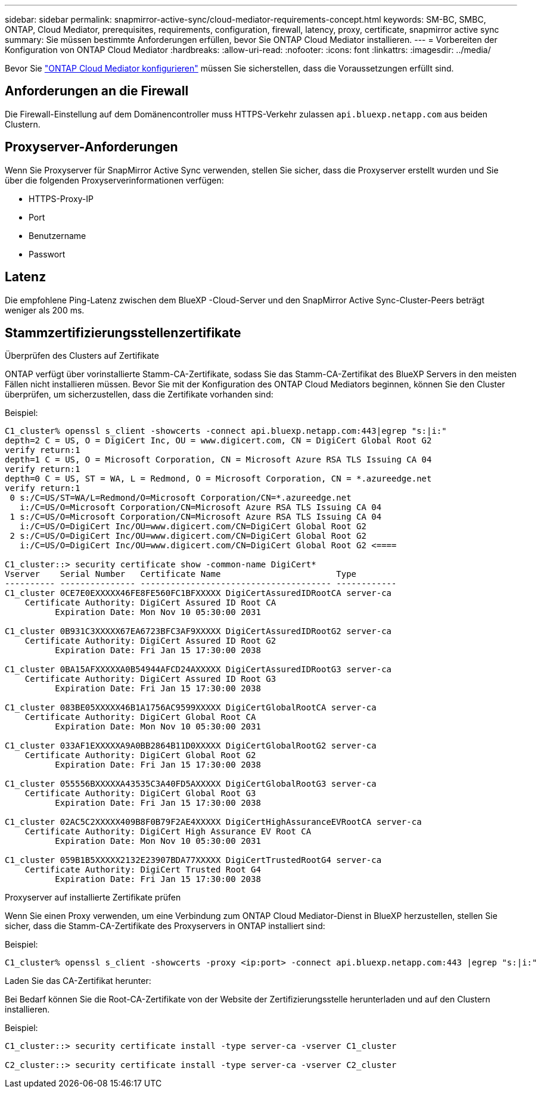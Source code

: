 ---
sidebar: sidebar 
permalink: snapmirror-active-sync/cloud-mediator-requirements-concept.html 
keywords: SM-BC, SMBC, ONTAP, Cloud Mediator, prerequisites, requirements, configuration, firewall, latency, proxy, certificate, snapmirror active sync 
summary: Sie müssen bestimmte Anforderungen erfüllen, bevor Sie ONTAP Cloud Mediator installieren. 
---
= Vorbereiten der Konfiguration von ONTAP Cloud Mediator
:hardbreaks:
:allow-uri-read: 
:nofooter: 
:icons: font
:linkattrs: 
:imagesdir: ../media/


[role="lead"]
Bevor Sie link:cloud-mediator-config-task.html["ONTAP Cloud Mediator konfigurieren"] müssen Sie sicherstellen, dass die Voraussetzungen erfüllt sind.



== Anforderungen an die Firewall

Die Firewall-Einstellung auf dem Domänencontroller muss HTTPS-Verkehr zulassen  `api.bluexp.netapp.com` aus beiden Clustern.



== Proxyserver-Anforderungen

Wenn Sie Proxyserver für SnapMirror Active Sync verwenden, stellen Sie sicher, dass die Proxyserver erstellt wurden und Sie über die folgenden Proxyserverinformationen verfügen:

* HTTPS-Proxy-IP
* Port
* Benutzername
* Passwort




== Latenz

Die empfohlene Ping-Latenz zwischen dem BlueXP -Cloud-Server und den SnapMirror Active Sync-Cluster-Peers beträgt weniger als 200 ms.



== Stammzertifizierungsstellenzertifikate

.Überprüfen des Clusters auf Zertifikate
ONTAP verfügt über vorinstallierte Stamm-CA-Zertifikate, sodass Sie das Stamm-CA-Zertifikat des BlueXP Servers in den meisten Fällen nicht installieren müssen. Bevor Sie mit der Konfiguration des ONTAP Cloud Mediators beginnen, können Sie den Cluster überprüfen, um sicherzustellen, dass die Zertifikate vorhanden sind:

Beispiel:

[listing]
----
C1_cluster% openssl s_client -showcerts -connect api.bluexp.netapp.com:443|egrep "s:|i:"
depth=2 C = US, O = DigiCert Inc, OU = www.digicert.com, CN = DigiCert Global Root G2
verify return:1
depth=1 C = US, O = Microsoft Corporation, CN = Microsoft Azure RSA TLS Issuing CA 04
verify return:1
depth=0 C = US, ST = WA, L = Redmond, O = Microsoft Corporation, CN = *.azureedge.net
verify return:1
 0 s:/C=US/ST=WA/L=Redmond/O=Microsoft Corporation/CN=*.azureedge.net
   i:/C=US/O=Microsoft Corporation/CN=Microsoft Azure RSA TLS Issuing CA 04
 1 s:/C=US/O=Microsoft Corporation/CN=Microsoft Azure RSA TLS Issuing CA 04
   i:/C=US/O=DigiCert Inc/OU=www.digicert.com/CN=DigiCert Global Root G2
 2 s:/C=US/O=DigiCert Inc/OU=www.digicert.com/CN=DigiCert Global Root G2
   i:/C=US/O=DigiCert Inc/OU=www.digicert.com/CN=DigiCert Global Root G2 <====

C1_cluster::> security certificate show -common-name DigiCert*
Vserver    Serial Number   Certificate Name                       Type
---------- --------------- -------------------------------------- ------------
C1_cluster 0CE7E0EXXXXX46FE8FE560FC1BFXXXXX DigiCertAssuredIDRootCA server-ca
    Certificate Authority: DigiCert Assured ID Root CA
          Expiration Date: Mon Nov 10 05:30:00 2031

C1_cluster 0B931C3XXXXX67EA6723BFC3AF9XXXXX DigiCertAssuredIDRootG2 server-ca
    Certificate Authority: DigiCert Assured ID Root G2
          Expiration Date: Fri Jan 15 17:30:00 2038

C1_cluster 0BA15AFXXXXXA0B54944AFCD24AXXXXX DigiCertAssuredIDRootG3 server-ca
    Certificate Authority: DigiCert Assured ID Root G3
          Expiration Date: Fri Jan 15 17:30:00 2038

C1_cluster 083BE05XXXXX46B1A1756AC9599XXXXX DigiCertGlobalRootCA server-ca
    Certificate Authority: DigiCert Global Root CA
          Expiration Date: Mon Nov 10 05:30:00 2031

C1_cluster 033AF1EXXXXXA9A0BB2864B11D0XXXXX DigiCertGlobalRootG2 server-ca
    Certificate Authority: DigiCert Global Root G2
          Expiration Date: Fri Jan 15 17:30:00 2038

C1_cluster 055556BXXXXXA43535C3A40FD5AXXXXX DigiCertGlobalRootG3 server-ca
    Certificate Authority: DigiCert Global Root G3
          Expiration Date: Fri Jan 15 17:30:00 2038

C1_cluster 02AC5C2XXXXX409B8F0B79F2AE4XXXXX DigiCertHighAssuranceEVRootCA server-ca
    Certificate Authority: DigiCert High Assurance EV Root CA
          Expiration Date: Mon Nov 10 05:30:00 2031

C1_cluster 059B1B5XXXXX2132E23907BDA77XXXXX DigiCertTrustedRootG4 server-ca
    Certificate Authority: DigiCert Trusted Root G4
          Expiration Date: Fri Jan 15 17:30:00 2038
----
.Proxyserver auf installierte Zertifikate prüfen
Wenn Sie einen Proxy verwenden, um eine Verbindung zum ONTAP Cloud Mediator-Dienst in BlueXP herzustellen, stellen Sie sicher, dass die Stamm-CA-Zertifikate des Proxyservers in ONTAP installiert sind:

Beispiel:

[listing]
----
C1_cluster% openssl s_client -showcerts -proxy <ip:port> -connect api.bluexp.netapp.com:443 |egrep "s:|i:"
----
.Laden Sie das CA-Zertifikat herunter:
Bei Bedarf können Sie die Root-CA-Zertifikate von der Website der Zertifizierungsstelle herunterladen und auf den Clustern installieren.

Beispiel:

[listing]
----
C1_cluster::> security certificate install -type server-ca -vserver C1_cluster

C2_cluster::> security certificate install -type server-ca -vserver C2_cluster
----